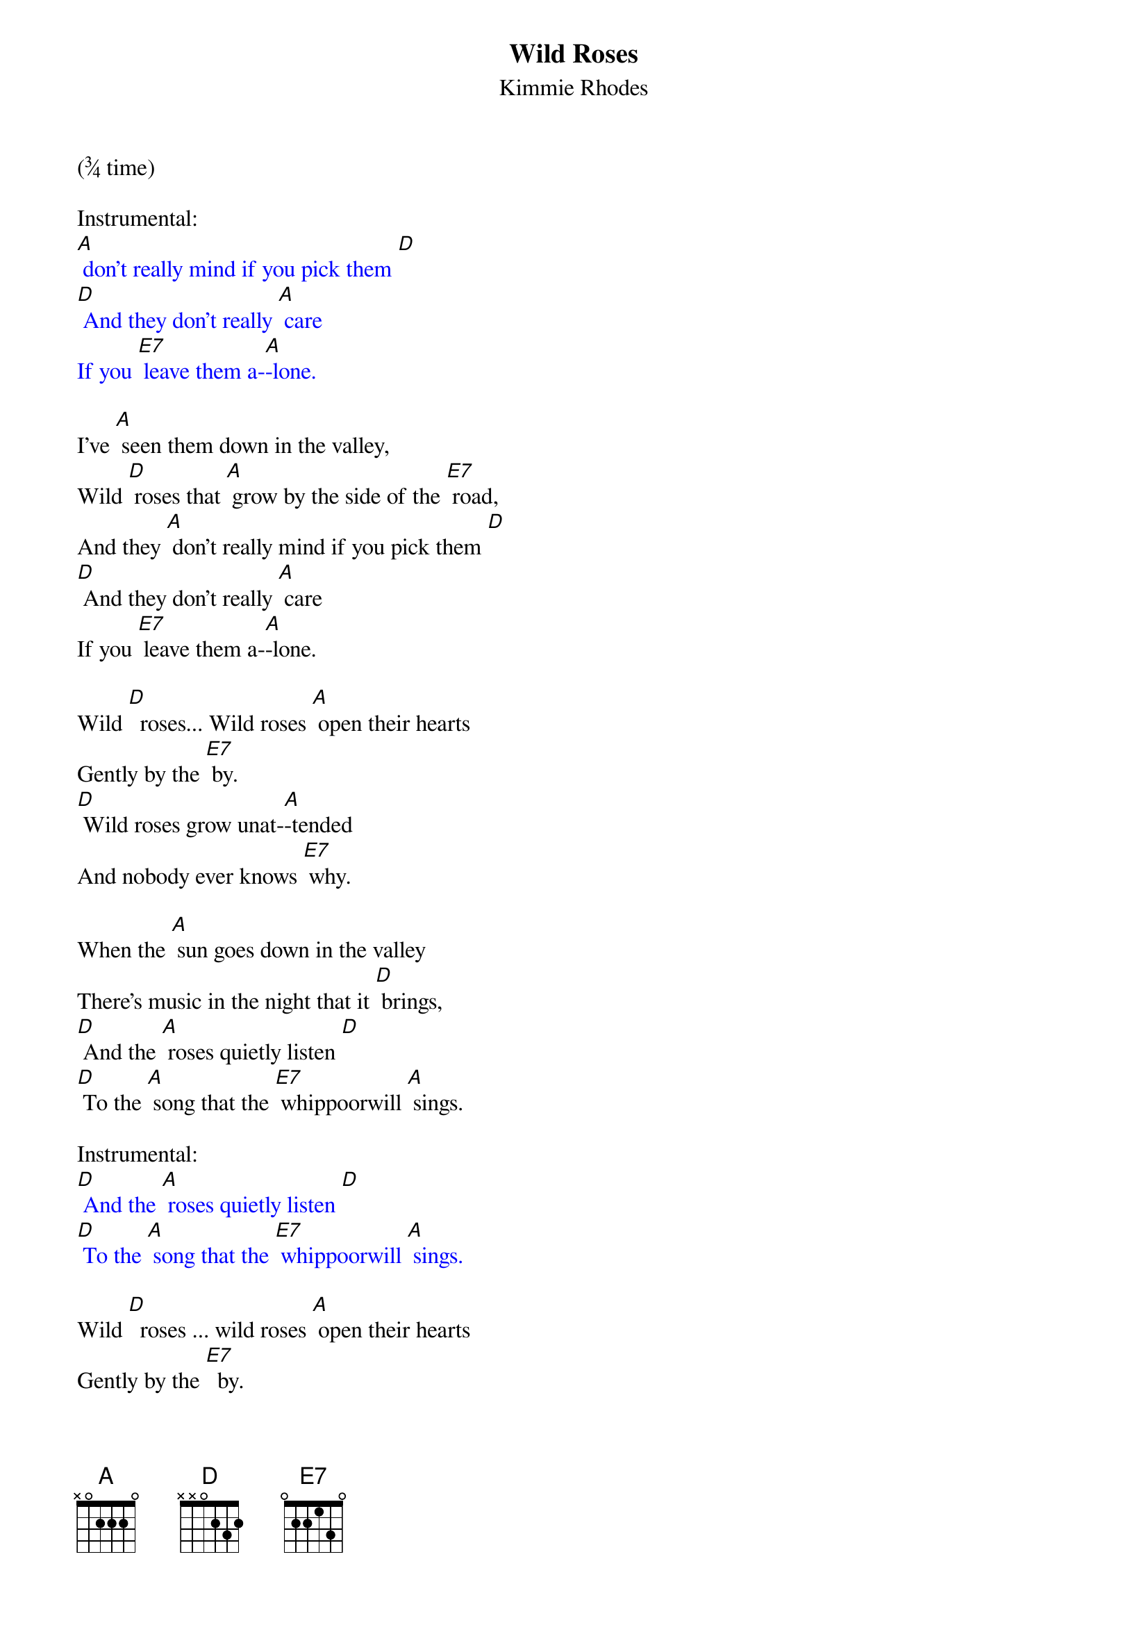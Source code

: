 {t: Wild Roses}
{st: Kimmie Rhodes }
(¾ time)

Instrumental:
{textcolour: blue}
[A] don't really mind if you pick them [D]
[D] And they don't really [A] care
If you [E7] leave them a-[A]-lone.
{textcolour}

I've [A] seen them down in the valley,
Wild [D] roses that [A] grow by the side of the [E7] road,
And they [A] don't really mind if you pick them [D]
[D] And they don't really [A] care
If you [E7] leave them a-[A]-lone.

Wild [D]  roses... Wild roses [A] open their hearts
Gently by the [E7] by.
[D] Wild roses grow unat-[A]-tended
And nobody ever knows [E7] why.

When the [A] sun goes down in the valley
There's music in the night that it [D] brings,
[D] And the [A] roses quietly listen [D]
[D] To the [A] song that the [E7] whippoorwill [A] sings.

Instrumental:
{textcolour: blue}
[D] And the [A] roses quietly listen [D]
[D] To the [A] song that the [E7] whippoorwill [A] sings.
{textcolour}

Wild [D]  roses ... wild roses [A] open their hearts
Gently by the [E7]  by.
[D] Wild roses grow unat-[A]-tended
And nobody ever knows [E7]  why.

You won't [A] hear the sound of them leaving
As they softly fade into the [D] snow,
And they [A] don't really care if you pick them.
Wild [D] roses just [A] grow by the [E7] side of the [D] road.
Wild roses just [A] grow by the [E7] side of the [A] road.

Instrumental:
{textcolour: blue}
[D]Wild roses just [A] grow by the [E7] side of the [A] road
{textcolour}
